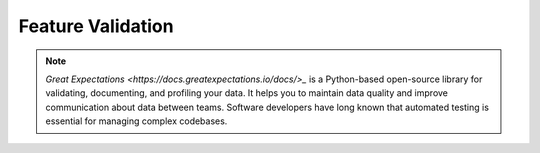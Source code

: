 .. _Feature Validation:

Feature Validation
*************

.. note::
  `Great Expectations <https://docs.greatexpectations.io/docs/>_` is a Python-based open-source library for validating, documenting, and profiling your data. It helps you to maintain data quality and improve communication about data between teams. Software developers have long known that automated testing is essential for managing complex codebases.


